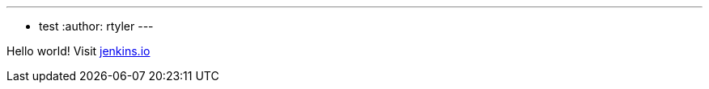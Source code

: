 ---
:layout: post
:title: "Happy Hacksgiving!"
:tags:
- test
:author: rtyler
---

Hello world! Visit link:http://jenkins.io[jenkins.io]

